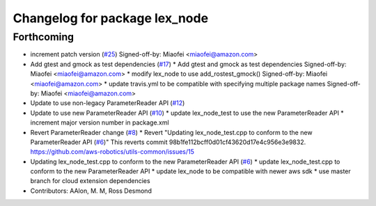 ^^^^^^^^^^^^^^^^^^^^^^^^^^^^^^
Changelog for package lex_node
^^^^^^^^^^^^^^^^^^^^^^^^^^^^^^

Forthcoming
-----------
* increment patch version (`#25 <https://github.com/aws-robotics/lex-ros1/issues/25>`_)
  Signed-off-by: Miaofei <miaofei@amazon.com>
* Add gtest and gmock as test dependencies (`#17 <https://github.com/aws-robotics/lex-ros1/issues/17>`_)
  * Add gtest and gmock as test dependencies
  Signed-off-by: Miaofei <miaofei@amazon.com>
  * modify lex_node to use add_rostest_gmock()
  Signed-off-by: Miaofei <miaofei@amazon.com>
  * update travis.yml to be compatible with specifying multiple package names
  Signed-off-by: Miaofei <miaofei@amazon.com>
* Update to use non-legacy ParameterReader API (`#12 <https://github.com/aws-robotics/lex-ros1/issues/12>`_)
* Update to use new ParameterReader API (`#10 <https://github.com/aws-robotics/lex-ros1/issues/10>`_)
  * update lex_node_test to use the new ParameterReader API
  * increment major version number in package.xml
* Revert ParameterReader change (`#8 <https://github.com/aws-robotics/lex-ros1/issues/8>`_)
  * Revert "Updating lex_node_test.cpp to conform to the new ParameterReader API (`#6 <https://github.com/aws-robotics/lex-ros1/issues/6>`_)"
  This reverts commit 98b1fe112bcff0d01cf43620d17e4c956e3e9832.
  https://github.com/aws-robotics/utils-common/issues/15
* Updating lex_node_test.cpp to conform to the new ParameterReader API (`#6 <https://github.com/aws-robotics/lex-ros1/issues/6>`_)
  * update lex_node_test.cpp to conform to the new ParameterReader API
  * update lex_node to be compatible with newer aws sdk
  * use master branch for cloud extension dependencies
* Contributors: AAlon, M. M, Ross Desmond
